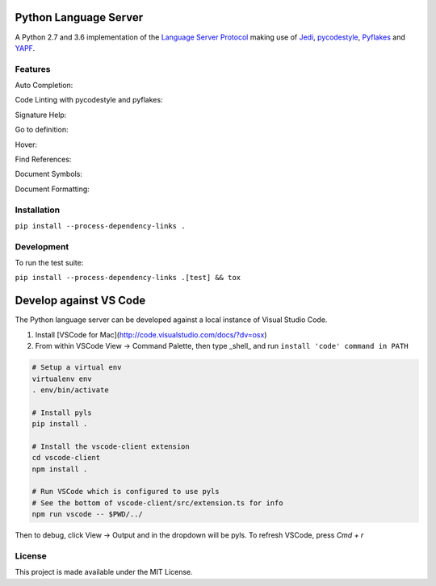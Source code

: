 Python Language Server
======================

.. image:: https://circleci.com/gh/palantir/python-language-server.svg?style=shield
    :target: https://circleci.com/gh/palantir/python-language-server

.. image:: https://img.shields.io/github/license/palantir/python-language-server.svg
     :target: https://github.com/palantir/python-language-server/blob/master/LICENSE

A Python 2.7 and 3.6 implementation of the `Language Server Protocol`_ making use of Jedi_, pycodestyle_, Pyflakes_ and YAPF_.

Features
--------

Auto Completion:

.. image:: resources/auto-complete.gif

Code Linting with pycodestyle and pyflakes:

.. image:: resources/linting.gif

Signature Help:

.. image:: resources/signature-help.gif

Go to definition:

.. image:: resources/goto-definition.gif

Hover:

.. image:: resources/hover.gif

Find References:

.. image:: resources/references.gif

Document Symbols:

.. image:: resources/document-symbols.gif

Document Formatting:

.. image:: resources/document-format.gif

Installation
------------

``pip install --process-dependency-links .``

Development
-----------

To run the test suite:

``pip install --process-dependency-links .[test] && tox``

Develop against VS Code
=======================

The Python language server can be developed against a local instance of Visual Studio Code.

1. Install [VSCode for Mac](http://code.visualstudio.com/docs/?dv=osx)
2. From within VSCode View -> Command Palette, then type _shell_ and run ``install 'code' command in PATH``

.. code-block:: bash

    # Setup a virtual env
    virtualenv env
    . env/bin/activate

    # Install pyls
    pip install .

    # Install the vscode-client extension
    cd vscode-client
    npm install .

    # Run VSCode which is configured to use pyls
    # See the bottom of vscode-client/src/extension.ts for info
    npm run vscode -- $PWD/../

Then to debug, click View -> Output and in the dropdown will be pyls.
To refresh VSCode, press `Cmd + r`

License
-------

This project is made available under the MIT License.

.. _Language Server Protocol: https://github.com/Microsoft/language-server-protocol
.. _Jedi: https://github.com/davidhalter/jedi
.. _pycodestyle: https://github.com/PyCQA/pycodestyle
.. _Pyflakes: https://github.com/PyCQA/pyflakes
.. _YAPF: https://github.com/google/yapf
